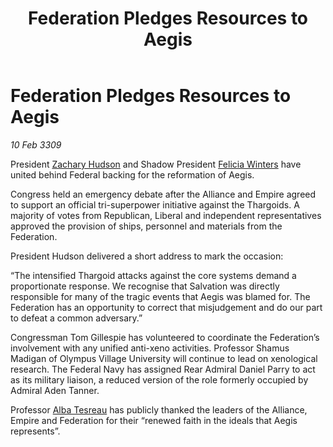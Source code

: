 :PROPERTIES:
:ID:       b04c39a0-775e-4eb4-9218-78e0c124fe93
:END:
#+title: Federation Pledges Resources to Aegis
#+filetags: :Thargoid:Alliance:Federation:galnet:

* Federation Pledges Resources to Aegis

/10 Feb 3309/

President [[id:02322be1-fc02-4d8b-acf6-9a9681e3fb15][Zachary Hudson]] and Shadow President [[id:b9fe58a3-dfb7-480c-afd6-92c3be841be7][Felicia Winters]] have united behind Federal backing for the reformation of Aegis. 

Congress held an emergency debate after the Alliance and Empire agreed to support an official tri-superpower initiative against the Thargoids. A majority of votes from Republican, Liberal and independent representatives approved the provision of ships, personnel and materials from the Federation. 

President Hudson delivered a short address to mark the occasion: 

“The intensified Thargoid attacks against the core systems demand a proportionate response. We recognise that Salvation was directly responsible for many of the tragic events that Aegis was blamed for. The Federation has an opportunity to correct that misjudgement and do our part to defeat a common adversary.” 

Congressman Tom Gillespie has volunteered to coordinate the Federation’s involvement with any unified anti-xeno activities. Professor Shamus Madigan of Olympus Village University will continue to lead on xenological research. The Federal Navy has assigned Rear Admiral Daniel Parry to act as its military liaison, a reduced version of the role formerly occupied by Admiral Aden Tanner. 

Professor [[id:c2623368-19b0-4995-9e35-b8f54f741a53][Alba Tesreau]] has publicly thanked the leaders of the Alliance, Empire and Federation for their “renewed faith in the ideals that Aegis represents”.
